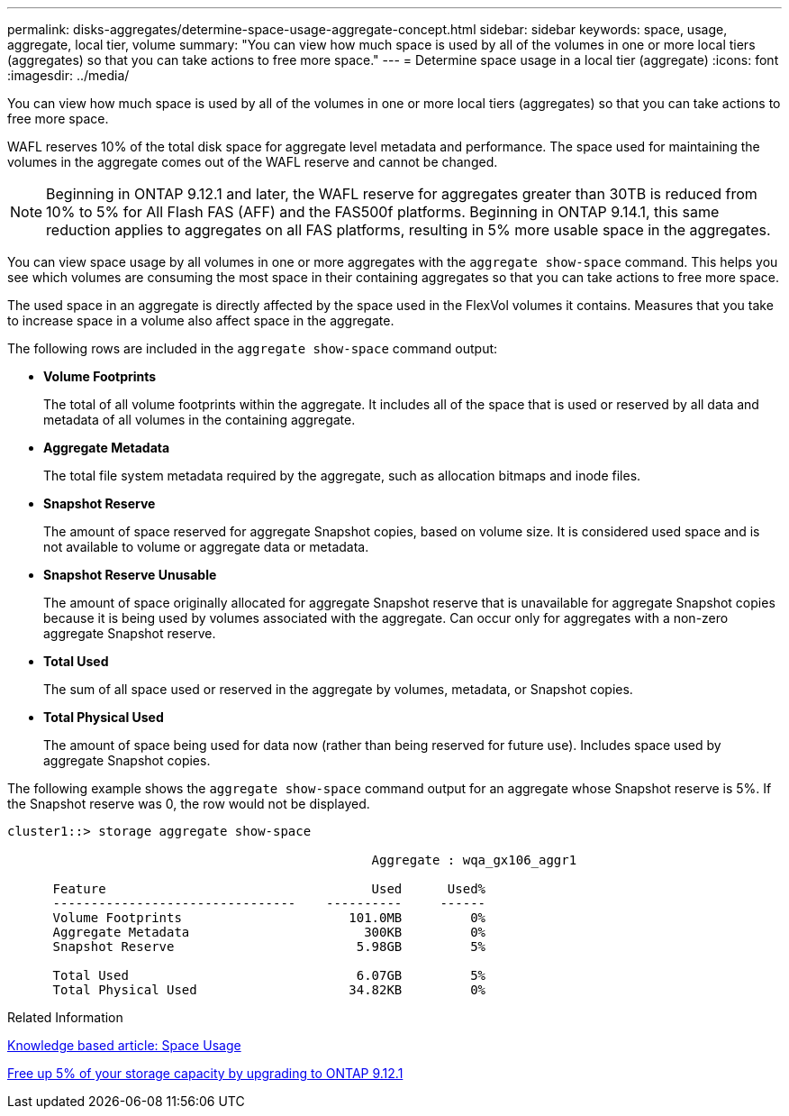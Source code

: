 ---
permalink: disks-aggregates/determine-space-usage-aggregate-concept.html
sidebar: sidebar
keywords: space, usage, aggregate, local tier, volume
summary: "You can view how much space is used by all of the volumes in one or more local tiers (aggregates) so that you can take actions to free more space."
---
= Determine space usage in a local tier (aggregate)
:icons: font
:imagesdir: ../media/

[.lead]
You can view how much space is used by all of the volumes in one or more local tiers (aggregates) so that you can take actions to free more space.

WAFL reserves 10% of the total disk space for aggregate level metadata and performance.  The space used for maintaining the volumes in the aggregate comes out of the WAFL reserve and cannot be changed.  

[NOTE]
Beginning in ONTAP 9.12.1 and later, the WAFL reserve for aggregates greater than 30TB is reduced from 10% to 5% for All Flash FAS (AFF) and the FAS500f platforms.  Beginning in ONTAP 9.14.1, this same reduction applies to aggregates on all FAS platforms, resulting in 5% more usable space in the aggregates.

You can view space usage by all volumes in one or more aggregates with the `aggregate show-space` command. This helps you see which volumes are consuming the most space in their containing aggregates so that you can take actions to free more space.

The used space in an aggregate is directly affected by the space used in the FlexVol volumes it contains. Measures that you take to increase space in a volume also affect space in the aggregate.

The following rows are included in the `aggregate show-space` command output:

* *Volume Footprints*
+
The total of all volume footprints within the aggregate. It includes all of the space that is used or reserved by all data and metadata of all volumes in the containing aggregate.

* *Aggregate Metadata*
+
The total file system metadata required by the aggregate, such as allocation bitmaps and inode files.

* *Snapshot Reserve*
+
The amount of space reserved for aggregate Snapshot copies, based on volume size. It is considered used space and is not available to volume or aggregate data or metadata.

* *Snapshot Reserve Unusable*
+
The amount of space originally allocated for aggregate Snapshot reserve that is unavailable for aggregate Snapshot copies because it is being used by volumes associated with the aggregate. Can occur only for aggregates with a non-zero aggregate Snapshot reserve.

* *Total Used*
+
The sum of all space used or reserved in the aggregate by volumes, metadata, or Snapshot copies.

* *Total Physical Used*
+
The amount of space being used for data now (rather than being reserved for future use). Includes space used by aggregate Snapshot copies.

The following example shows the `aggregate show-space` command output for an aggregate whose Snapshot reserve is 5%. If the Snapshot reserve was 0, the row would not be displayed.

....
cluster1::> storage aggregate show-space

						Aggregate : wqa_gx106_aggr1

      Feature                                   Used      Used%
      --------------------------------    ----------     ------
      Volume Footprints                      101.0MB         0%
      Aggregate Metadata                       300KB         0%
      Snapshot Reserve                        5.98GB         5%

      Total Used                              6.07GB         5%
      Total Physical Used                    34.82KB         0%
....

.Related Information

link:https://kb.netapp.com/Advice_and_Troubleshooting/Data_Storage_Software/ONTAP_OS/Space_Usage[Knowledge based article: Space Usage]

link:https://www.netapp.com/blog/free-up-storage-capacity-upgrade-ontap/[Free up 5% of your storage capacity by upgrading to ONTAP 9.12.1] 

// 2023 Nov 02, Jira 1119
// 2023 Feb 07, ONTAPDOC594
// 2022 Aug 30, BURT 1485072
